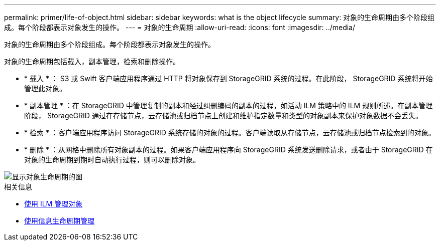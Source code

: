 ---
permalink: primer/life-of-object.html 
sidebar: sidebar 
keywords: what is the object lifecycle 
summary: 对象的生命周期由多个阶段组成。每个阶段都表示对象发生的操作。 
---
= 对象的生命周期
:allow-uri-read: 
:icons: font
:imagesdir: ../media/


[role="lead"]
对象的生命周期由多个阶段组成。每个阶段都表示对象发生的操作。

对象的生命周期包括载入，副本管理，检索和删除操作。

* * 载入 * ： S3 或 Swift 客户端应用程序通过 HTTP 将对象保存到 StorageGRID 系统的过程。在此阶段， StorageGRID 系统将开始管理此对象。
* * 副本管理 * ：在 StorageGRID 中管理复制的副本和经过纠删编码的副本的过程，如活动 ILM 策略中的 ILM 规则所述。在副本管理阶段， StorageGRID 通过在存储节点，云存储池或归档节点上创建和维护指定数量和类型的对象副本来保护对象数据不会丢失。
* * 检索 * ：客户端应用程序访问 StorageGRID 系统存储的对象的过程。客户端读取从存储节点，云存储池或归档节点检索到的对象。
* * 删除 * ：从网格中删除所有对象副本的过程。如果客户端应用程序向 StorageGRID 系统发送删除请求，或者由于 StorageGRID 在对象的生命周期到期时自动执行过程，则可以删除对象。


image::../media/object_lifecycle.png[显示对象生命周期的图]

.相关信息
* xref:../ilm/index.adoc[使用 ILM 管理对象]
* xref:using-information-lifecycle-management.adoc[使用信息生命周期管理]


